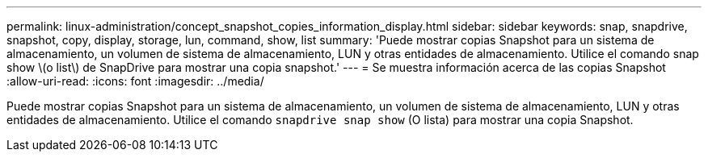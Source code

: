 ---
permalink: linux-administration/concept_snapshot_copies_information_display.html 
sidebar: sidebar 
keywords: snap, snapdrive, snapshot, copy, display, storage, lun, command, show, list 
summary: 'Puede mostrar copias Snapshot para un sistema de almacenamiento, un volumen de sistema de almacenamiento, LUN y otras entidades de almacenamiento. Utilice el comando snap show \(o list\) de SnapDrive para mostrar una copia snapshot.' 
---
= Se muestra información acerca de las copias Snapshot
:allow-uri-read: 
:icons: font
:imagesdir: ../media/


[role="lead"]
Puede mostrar copias Snapshot para un sistema de almacenamiento, un volumen de sistema de almacenamiento, LUN y otras entidades de almacenamiento. Utilice el comando `snapdrive snap show` (O lista) para mostrar una copia Snapshot.
